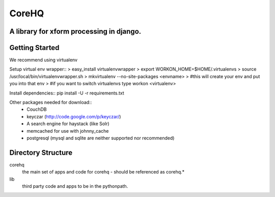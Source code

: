 ======
CoreHQ
======
A library for xform processing in django.
-------------------------------------------

Getting Started
----------------

We recommend using virtualenv

Setup virtual env wrapper::
> easy_install virtualenvwrapper
> export WORKON_HOME=$HOME/.virtualenvs
> source /usr/local/bin/virtualenvwrapper.sh
> mkvirtualenv --no-site-packages <envname>
> #this will create your env and put you into that env
> #if you want to switch virtualenvs type workon <virtualenv>

Install dependencies::
pip install -U -r requirements.txt

Other packages needed for download::
 - CouchDB
 - keyczar (http://code.google.com/p/keyczar/)
 - A search engine for haystack (like Solr)
 - memcached for use with johnny_cache
 - postgresql (mysql and sqlite are neither supported nor recommended)

Directory Structure
--------------------
corehq
  the main set of apps and code for corehq - should be referenced as corehq.*
lib
  third party code and apps to be in the pythonpath.

